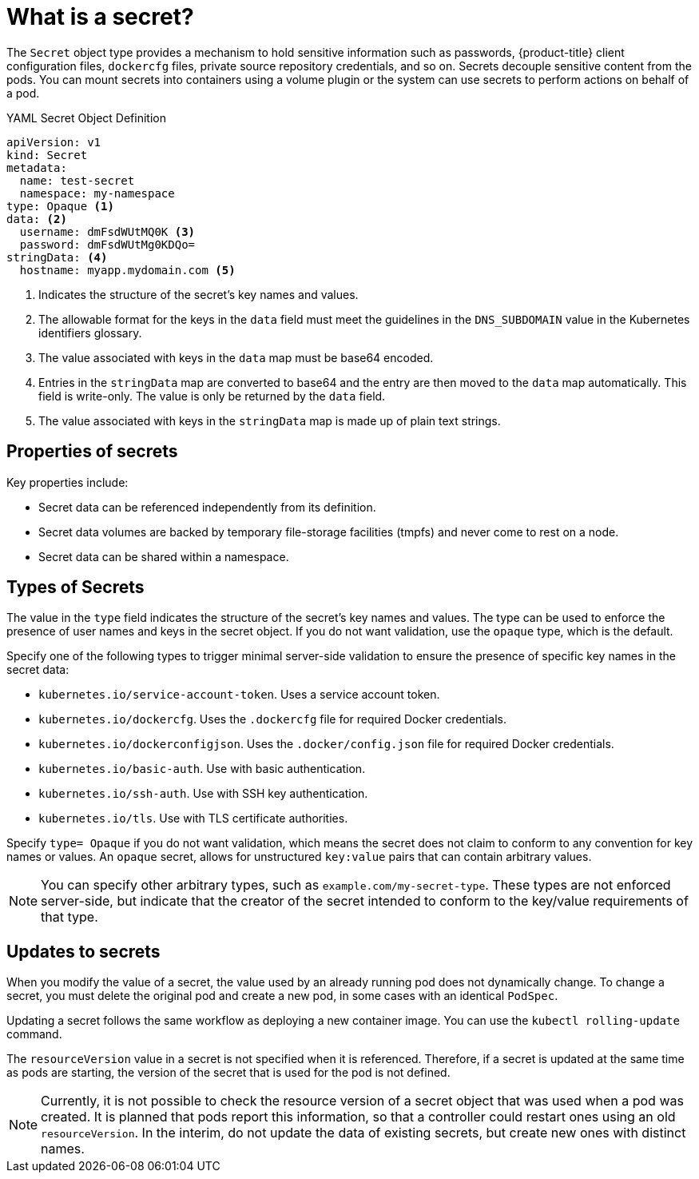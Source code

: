 // Module included in the following assemblies:
// * cicd/builds/creating-build-inputs.adoc

[id="builds-secrets-overview_{context}"]
= What is a secret?

The `Secret` object type provides a mechanism to hold sensitive information such as passwords, {product-title} client configuration files, `dockercfg` files, private source repository credentials, and so on. Secrets decouple sensitive content from the pods. You can mount secrets into containers using a volume plugin or the system can use secrets to perform actions on behalf of a pod.

.YAML Secret Object Definition

[source,yaml]
----
apiVersion: v1
kind: Secret
metadata:
  name: test-secret
  namespace: my-namespace
type: Opaque <1>
data: <2>
  username: dmFsdWUtMQ0K <3>
  password: dmFsdWUtMg0KDQo=
stringData: <4>
  hostname: myapp.mydomain.com <5>
----
<1> Indicates the structure of the secret's key names and values.
<2> The allowable format for the keys in the `data` field must meet the guidelines in the `DNS_SUBDOMAIN` value in the Kubernetes identifiers glossary.
<3> The value associated with keys in the `data` map must be base64 encoded.
<4> Entries in the `stringData` map are converted to base64 and the entry are then moved to the `data` map automatically. This field is write-only. The value is only be returned by the `data` field.
<5> The value associated with keys in the `stringData` map is made up of plain text strings.

[id="builds-secrets-overview-properties_{context}"]
== Properties of secrets

Key properties include:

* Secret data can be referenced independently from its definition.
* Secret data volumes are backed by temporary file-storage facilities (tmpfs) and never come to rest on a node.
* Secret data can be shared within a namespace.

[id="builds-secrets-overview-types_{context}"]
== Types of Secrets

The value in the `type` field indicates the structure of the secret's key names and values. The type can be used to enforce the presence of user names and keys in the secret object. If you do not want validation, use the `opaque` type, which is the default.

Specify one of the following types to trigger minimal server-side validation to ensure the presence of specific key names in the secret data:

* `kubernetes.io/service-account-token`. Uses a service account token.
* `kubernetes.io/dockercfg`. Uses the `.dockercfg` file for required Docker credentials.
* `kubernetes.io/dockerconfigjson`. Uses the `.docker/config.json` file for required Docker credentials.
* `kubernetes.io/basic-auth`. Use with basic authentication.
* `kubernetes.io/ssh-auth`. Use with SSH key authentication.
* `kubernetes.io/tls`. Use with TLS certificate authorities.

Specify `type= Opaque` if you do not want validation, which means the secret does not claim to conform to any convention for key names or values. An `opaque` secret, allows for unstructured `key:value` pairs that can contain arbitrary values.

[NOTE]
====
You can specify other arbitrary types, such as `example.com/my-secret-type`. These types are not enforced server-side, but indicate that the creator of the
secret intended to conform to the key/value requirements of that type.
====

[id="builds-secrets-overview-updates_{context}"]
== Updates to secrets

When you modify the value of a secret, the value used by an already running pod does not dynamically change. To change a secret, you must delete the original pod and create a new pod, in some cases with an identical `PodSpec`.

Updating a secret follows the same workflow as deploying a new container image. You can use the `kubectl rolling-update` command.

The `resourceVersion` value in a secret is not specified when it is referenced. Therefore, if a secret is updated at the same time as pods are starting, the version of the secret that is used for the pod is not defined.

[NOTE]
====
Currently, it is not possible to check the resource version of a secret object that was used when a pod was created. It is planned that pods report this information, so that a controller could restart ones using an old `resourceVersion`. In the interim, do not update the data of existing secrets, but create new ones with distinct names.
====
